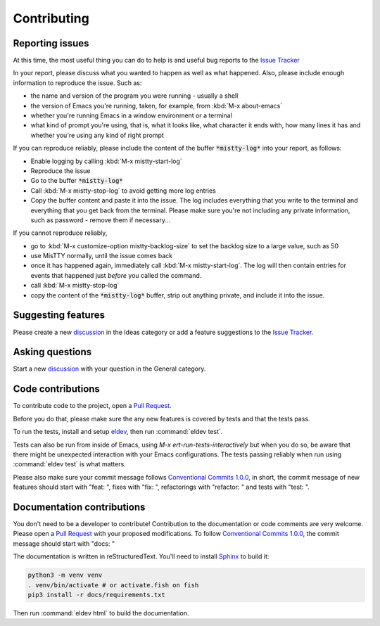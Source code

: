 Contributing
============

.. _reporting:

Reporting issues
----------------

At this time, the most useful thing you can do to help is and useful
bug reports to the `Issue Tracker`_

In your report, please discuss what you wanted to happen as well as
what happened. Also, please include enough information to reproduce
the issue. Such as:

- the name and version of the program you were running - usually a shell
- the version of Emacs you're running, taken, for example, from :kbd:`M-x about-emacs`
- whether you're running Emacs in a window environment or a terminal
- what kind of prompt you're using, that is, what it looks like, what
  character it ends with, how many lines it has and whether you're
  using any kind of right prompt

.. index::
   pair: command; mistty-start-log
   pair: command; mistty-stop-log

If you can reproduce reliably, please include the content of the
buffer :code:`*mistty-log*` into your report, as follows:

- Enable logging by calling :kbd:`M-x mistty-start-log`
- Reproduce the issue
- Go to the buffer :code:`*mistty-log*`
- Call :kbd:`M-x mistty-stop-log` to avoid getting more log entries
- Copy the buffer content and paste it into the issue. The log
  includes everything that you write to the terminal and everything
  that you get back from the terminal. Please make sure you're not
  including any private information, such as password - remove them if
  necessary...

If you cannot reproduce reliably,

- go to :kbd:`M-x customize-option mistty-backlog-size` to set the
  backlog size to a large value, such as 50
- use MisTTY normally, until the issue comes back
- once it has happened again, immediately call :kbd:`M-x
  mistty-start-log`. The log will then contain entries for events that
  happened just *before* you called the command.
- call :kbd:`M-x mistty-stop-log`
- copy the content of the :code:`*mistty-log*` buffer, strip out
  anything private, and include it into the issue.

.. _Issue tracker: https://github.com/szermatt/mistty/issues

.. _discussion: https://github.com/szermatt/mistty/discussions

Suggesting features
-------------------

Please create a new `discussion`_ in the Ideas category or add a
feature suggestions to the `Issue Tracker`_.

Asking questions
----------------

Start a new `discussion`_ with your question in the General category.

Code contributions
------------------

To contribute code to the project, open a `Pull Request`_.

Before you do that, please make sure the any new features is covered
by tests and that the tests pass.

To run the tests, install and setup `eldev`_, then run :command:`eldev
test`.

Tests can also be run from inside of Emacs, using `M-x
ert-run-tests-interactively` but when you do so, be aware that there
might be unexpected interaction with your Emacs configurations. The
tests passing reliably when run using :command:`eldev test` is what
matters.

Please also make sure your commit message follows `Conventional
Commits 1.0.0 <https://www.conventionalcommits.org/en/v1.0.0/>`_, in
short, the commit message of new features should start with "feat: ",
fixes with "fix: ", refactorings with "refactor: " and tests with
"test: ".

.. _eldev: https://github.com/emacs-eldev/eldev

Documentation contributions
---------------------------

You don't need to be a developer to contribute! Contribution to the
documentation or code comments are very welcome. Please open a `Pull
Request`_ with your proposed modifications. To follow `Conventional
Commits 1.0.0 <https://www.conventionalcommits.org/en/v1.0.0/>`_, the
commit message should start with "docs: "

The documentation is written in reStructuredText. You'll need to
install `Sphinx <https://www.sphinx-doc.org>`_ to build it:

.. code-block:: bash

   python3 -m venv venv
   . venv/bin/activate # or activate.fish on fish
   pip3 install -r docs/requirements.txt

Then run :command:`eldev html` to build the documentation.

.. _Pull Request: https://github.com/szermatt/mistty/pulls
